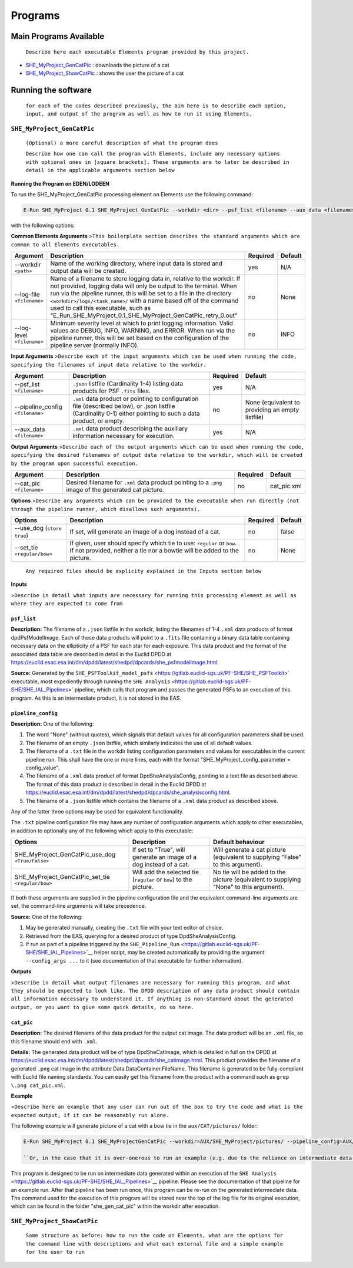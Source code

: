 Programs
========

Main Programs Available
-----------------------

    ``Describe here each executable Elements program provided by this project.``

-  `SHE_MyProject_GenCatPic <SHE_MyProject_GenCatPic>`_ : downloads
   the picture of a cat
-  `SHE_MyProject_ShowCatPic <SHE_MyProject_ShowCatPic>`_ : shows
   the user the picture of a cat

Running the software
--------------------

    ``for each of the codes described previously, the aim here is to describe each option, input, and output of the program as well as how to run it using Elements.``

``SHE_MyProject_GenCatPic``
~~~~~~~~~~~~~~~~~~~~~~~~~~~

    ``(Optional) a more careful description of what the program does``

    ``Describe how one can call the program with Elements, include any necessary options with optional ones in [square brackets]. These arguments are to later be described in detail in the applicable arguments section below``

**Running the Program on EDEN/LODEEN**

To run the SHE\_MyProject\_GenCatPic processing element on Elements use
the following command:

.. code:: bash

    E-Run SHE_MyProject 0.1 SHE_MyProject_GenCatPic --workdir <dir> --psf_list <filename> --aux_data <filename> [--log-file <filename>] [--log-level <value>] [--pipeline_config <filename>] [--aux_data <filename>] [--cat_pic <filename>] [--use_dog] [--set_tie <value>]

with the following options:

**Common Elements Arguments**
>\ ``This boilerplate section describes the standard arguments which are common to all Elements executables.``

+------------------------------+------------------------------------------------------------------------------------------------------------------------------------------------------------------------------------------------------------------------------------------------------------------------------------------------------------------------------------------------------------------------------------------------------------+----------------+---------------+
| **Argument**                 | **Description**                                                                                                                                                                                                                                                                                                                                                                                            | **Required**   | **Default**   |
+==============================+============================================================================================================================================================================================================================================================================================================================================================================================================+================+===============+
| --workdir ``<path>``         | Name of the working directory, where input data is stored and output data will be created.                                                                                                                                                                                                                                                                                                                 | yes            | N/A           |
+------------------------------+------------------------------------------------------------------------------------------------------------------------------------------------------------------------------------------------------------------------------------------------------------------------------------------------------------------------------------------------------------------------------------------------------------+----------------+---------------+
| --log-file ``<filename>``    | Name of a filename to store logging data in, relative to the workdir. If not provided, logging data will only be output to the terminal. When run via the pipeline runner, this will be set to a file in the directory ``<workdir>/logs/<task_name>/`` with a name based off of the command used to call this executable, such as "E\_Run\_SHE\_MyProject\_0.1\_SHE\_MyProject\_GenCatPic\_retry\_0.out"   | no             | None          |
+------------------------------+------------------------------------------------------------------------------------------------------------------------------------------------------------------------------------------------------------------------------------------------------------------------------------------------------------------------------------------------------------------------------------------------------------+----------------+---------------+
| --log-level ``<filename>``   | Minimum severity level at which to print logging information. Valid values are DEBUG, INFO, WARNING, and ERROR. When run via the pipeline runner, this will be set based on the configuration of the pipeline server (normally INFO).                                                                                                                                                                      | no             | INFO          |
+------------------------------+------------------------------------------------------------------------------------------------------------------------------------------------------------------------------------------------------------------------------------------------------------------------------------------------------------------------------------------------------------------------------------------------------------+----------------+---------------+

**Input Arguments**
>\ ``Describe each of the input arguments which can be used when running the code, specifying the filenames of input data relative to the workdir.``

+-------------------------------------+--------------------------------------------------------------------------------------------------------------------------------------------------------------------+----------------+----------------------------------------------------+
| **Argument**                        | **Description**                                                                                                                                                    | **Required**   | **Default**                                        |
+=====================================+====================================================================================================================================================================+================+====================================================+
| --psf\_list ``<filename>``          | ``.json`` listfile (Cardinality 1-4) listing data products for PSF ``.fits`` files.                                                                                | yes            | N/A                                                |
+-------------------------------------+--------------------------------------------------------------------------------------------------------------------------------------------------------------------+----------------+----------------------------------------------------+
| --pipeline\_config ``<filename>``   | ``.xml`` data product or pointing to configuration file (described below), or .json listfile (Cardinality 0-1) either pointing to such a data product, or empty.   | no             | None (equivalent to providing an empty listfile)   |
+-------------------------------------+--------------------------------------------------------------------------------------------------------------------------------------------------------------------+----------------+----------------------------------------------------+
| --aux\_data ``<filename>``          | ``.xml`` data product describing the auxiliary information necessary for execution.                                                                                | yes            | N/A                                                |
+-------------------------------------+--------------------------------------------------------------------------------------------------------------------------------------------------------------------+----------------+----------------------------------------------------+

**Output Arguments**
>\ ``Describe each of the output arguments which can be used when running the code, specifying the desired filenames of output data relative to the workdir, which will be created by the program upon successful execution.``

+-----------------------------+---------------------------------------------------------------------------------------------------------+----------------+----------------+
| **Argument**                | **Description**                                                                                         | **Required**   | **Default**    |
+=============================+=========================================================================================================+================+================+
| --cat\_pic ``<filename>``   | Desired filename for ``.xml`` data product pointing to a ``.png`` image of the generated cat picture.   | no             | cat\_pic.xml   |
+-----------------------------+---------------------------------------------------------------------------------------------------------+----------------+----------------+

**Options**
>\ ``Describe any arguments which can be provided to the executable when run directly (not through the pipeline runner, which disallows such arguments).``

+--------------------------------+-----------------------------------------------------------------------------------------------------------------------------------------------------+----------------+---------------+
| **Options**                    | **Description**                                                                                                                                     | **Required**   | **Default**   |
+================================+=====================================================================================================================================================+================+===============+
| --use\_dog (``store true``)    | If set, will generate an image of a dog instead of a cat.                                                                                           | no             | false         |
+--------------------------------+-----------------------------------------------------------------------------------------------------------------------------------------------------+----------------+---------------+
| --set\_tie ``<regular/bow>``   | If given, user should specify which tie to use: ``regular`` or ``bow``. If not provided, neither a tie nor a bowtie will be added to the picture.   | no             | None          |
+--------------------------------+-----------------------------------------------------------------------------------------------------------------------------------------------------+----------------+---------------+

    ``Any required files should be explicity explained in the Inputs section below``

**Inputs**

>\ ``Describe in detail what inputs are necessary for running this processing element as well as where they are expected to come from``

``psf_list``
............

**Description:** The filename of a ``.json`` listfile in the workdir,
listing the filenames of 1-4 ``.xml`` data products of format
dpdPsfModelImage. Each of these data products will point to a ``.fits``
file containing a binary data table containing necessary data on the
ellipticity of a PSF for each star for each exposure. This data product
and the format of the associated data table are described in detail in
the Euclid DPDD at
https://euclid.esac.esa.int/dm/dpdd/latest/shedpd/dpcards/she\_psfmodelimage.html.

**Source:** Generated by the
``SHE_PSFToolkit_model_psfs`` <https://gitlab.euclid-sgs.uk/PF-SHE/SHE_PSFToolkit>`
executable, most expediently through running the
``SHE Analysis`` <https://gitlab.euclid-sgs.uk/PF-SHE/SHE_IAL_Pipelines>`
pipeline, which calls that program and passes the generated PSFs to an
execution of this program. As this is an intermediate product, it is not
stored in the EAS.

``pipeline_config``
...................

**Description:** One of the following:

1. The word "None" (without quotes), which signals that default values
   for all configuration parameters shall be used.
2. The filename of an empty ``.json`` listfile, which similarly
   indicates the use of all default values.
3. The filename of a ``.txt`` file in the workdir listing configuration
   parameters and values for executables in the current pipeline run.
   This shall have the one or more lines, each with the format
   "SHE\_MyProject\_config\_parameter = config\_value".
4. The filename of a ``.xml`` data product of format
   DpdSheAnalysisConfig, pointing to a text file as described above. The
   format of this data product is described in detail in the Euclid DPDD
   at
   https://euclid.esac.esa.int/dm/dpdd/latest/shedpd/dpcards/she\_analysisconfig.html.
5. The filename of a ``.json`` listfile which contains the filename of a
   ``.xml`` data product as described above.

Any of the latter three options may be used for equivalent
functionality.

The ``.txt`` pipeline configuration file may have any number of
configuration arguments which apply to other executables, in addition to
optionally any of the following which apply to this executable:

+---------------------------------------------------------+-----------------------------------------------------------------------+------------------------------------------------------------------------------------------+
| **Options**                                             | **Description**                                                       | **Default behaviour**                                                                    |
+=========================================================+=======================================================================+==========================================================================================+
| SHE\_MyProject\_GenCatPic\_use\_dog ``<True/False>``    | If set to "True", will generate an image of a dog instead of a cat.   | Will generate a cat picture (equivalent to supplying "False" to this argument).          |
+---------------------------------------------------------+-----------------------------------------------------------------------+------------------------------------------------------------------------------------------+
| SHE\_MyProject\_GenCatPic\_set\_tie ``<regular/bow>``   | Will add the selected tie (``regular`` or ``bow``) to the picture.    | No tie will be added to the picture (equivalent to supplying "None" to this argument).   |
+---------------------------------------------------------+-----------------------------------------------------------------------+------------------------------------------------------------------------------------------+

If both these arguments are supplied in the pipeline configuration file
and the equivalent command-line arguments are set, the command-line
arguments will take precedence.

**Source:** One of the following:

1. May be generated manually, creating the ``.txt`` file with your text
   editor of choice.
2. Retrieved from the EAS, querying for a desired product of type
   DpdSheAnalysisConfig.
3. If run as part of a pipeline triggered by the
   ``SHE_Pipeline_Run`` <https://gitlab.euclid-sgs.uk/PF-SHE/SHE_IAL_Pipelines>`__
   helper script, may be created automatically by providing the argument
   ``--config_args ...`` to it (see documentation of that executable for
   further information).

**Outputs**

>\ ``Describe in detail what output filenames are necessary for running this program, and what they should be expected to look like. The DPDD description of any data product should contain all information necessary to understand it. If anything is non-standard about the generated output, or you want to give some quick details, do so here.``

``cat_pic``
...........

**Description:** The desired filename of the data product for the output
cat image. The data product will be an ``.xml`` file, so this filename
should end with ``.xml``.

**Details:** The generated data product will be of type DpdSheCatImage,
which is detailed in full on the DPDD at
https://euclid.esac.esa.int/dm/dpdd/latest/shedpd/dpcards/she\_catimage.html.
This product provides the filename of a generated ``.png`` cat image in
the attribute Data.DataContainer.FileName. This filename is generated to
be fully-compliant with Euclid file naming standards. You can easily get
this filename from the product with a command such as
``grep \.png cat_pic.xml``.

**Example**

>\ ``Describe here an example that any user can run out of the box to try the code and what is the expected output, if it can be reasonably run alone.``

The following example will generate picture of a cat with a bow tie in
the ``aux/CAT/pictures/`` folder:

.. code:: bash

    E-Run SHE_MyProject 0.1 SHE_MyProjectGenCatPic --workdir=AUX/SHE_MyProject/pictures/ --pipeline_config=AUX/SHE_MyProject/example_config.xml --psf_list=AUX/SHE_MyProject/example_psf.fits --use_tie=bow

    ``Or, in the case that it is over-onerous to run an example (e.g. due to the reliance on intermediate data generated by a pipeline run which is not normally available outside of such a run), instead point to an example of running a pipeline which will call this executable.``

This program is designed to be run on intermediate data generated within
an execution of the
``SHE Analysis`` <https://gitlab.euclid-sgs.uk/PF-SHE/SHE_IAL_Pipelines>`__
pipeline. Please see the documentation of that pipeline for an example
run. After that pipeline has been run once, this program can be re-run
on the generated intermediate data. The command used for the execution
of this program will be stored near the top of the log file for its
original execution, which can be found in the folder
"she\_gen\_cat\_pic" within the workdir after execution.

``SHE_MyProject_ShowCatPic``
~~~~~~~~~~~~~~~~~~~~~~~~~~~~

    ``Same structure as before: how to run the code on Elements, what are the options for the command line with descriptions and what each external file and a simple example for the user to run``